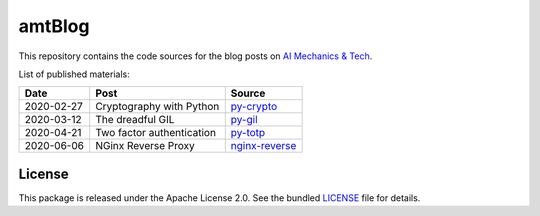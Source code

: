 amtBlog
=======

This repository contains the code sources for the
blog posts on `AI Mechanics & Tech <https://aimechanics.tech>`_.


List of published materials:

+------------+----------------------------+------------------+
| Date       | Post                       | Source           |
+============+============================+==================+
| 2020-02-27 | Cryptography with Python   | `py-crypto`_     |
+------------+----------------------------+------------------+
| 2020-03-12 | The dreadful GIL           | `py-gil`_        |
+------------+----------------------------+------------------+
| 2020-04-21 | Two factor authentication  | `py-totp`_       |
+------------+----------------------------+------------------+
| 2020-06-06 | NGinx Reverse Proxy        | `nginx-reverse`_ |
+------------+----------------------------+------------------+


License
-------

This package is released under the Apache License 2.0. See the bundled
`LICENSE`_ file for details.


.. _LICENSE: https://github.com/aimktech/amtBlog/blob/master/LICENSE.txt

.. _py-crypto: https://github.com/aimktech/amtBlog/tree/master/py-crypto
.. _py-gil: https://github.com/aimktech/amtBlog/tree/master/py-gil
.. _py-totp: https://github.com/aimktech/amtBlog/tree/master/py-totp
.. _nginx-reverse: https://github.com/aimktech/amtBlog/tree/master/nginx-reverse
